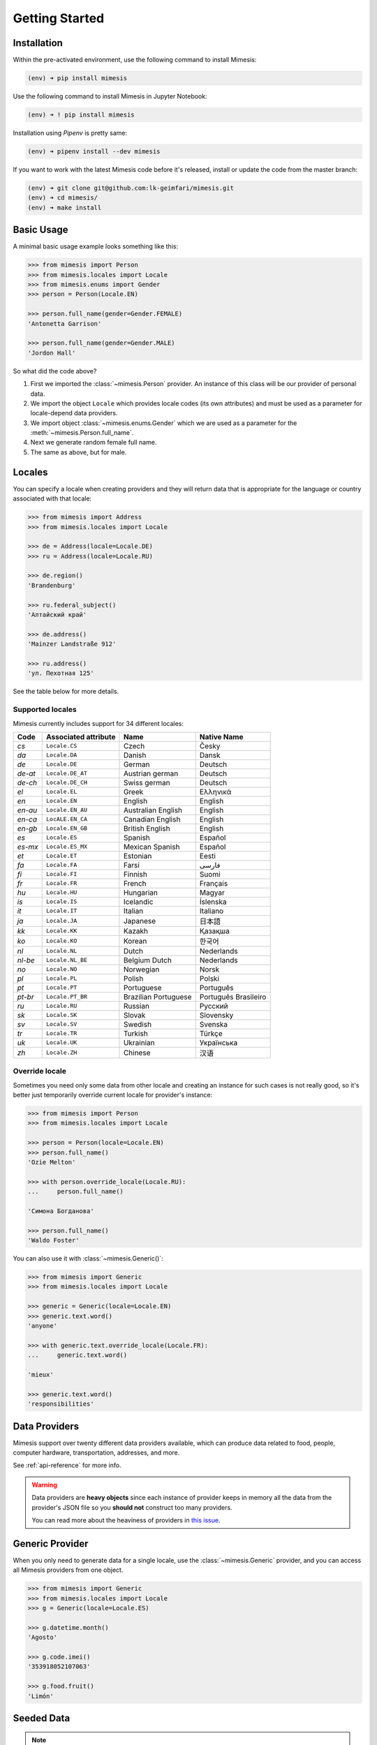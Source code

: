 .. _getting_started:

Getting Started
===============

Installation
------------

Within the pre-activated environment, use the following command to install Mimesis:

.. code-block:: sh

    (env) ➜ pip install mimesis

Use the following command to install Mimesis in Jupyter Notebook:

.. code-block:: sh

    (env) ➜ ! pip install mimesis

Installation using *Pipenv* is pretty same:

.. code-block:: sh

    (env) ➜ pipenv install --dev mimesis


If you want to work with the latest Mimesis code before it's released, install or
update the code from the master branch:

.. code-block:: sh

    (env) ➜ git clone git@github.com:lk-geimfari/mimesis.git
    (env) ➜ cd mimesis/
    (env) ➜ make install


Basic Usage
-----------

A minimal basic usage example looks something like this:

.. code:: python

    >>> from mimesis import Person
    >>> from mimesis.locales import Locale
    >>> from mimesis.enums import Gender
    >>> person = Person(Locale.EN)

    >>> person.full_name(gender=Gender.FEMALE)
    'Antonetta Garrison'

    >>> person.full_name(gender=Gender.MALE)
    'Jordon Hall'


So what did the code above?

1. First we imported the :class:`~mimesis.Person` provider. An instance of this
   class will be our provider of personal data.
2. We import the object ``Locale`` which provides locale codes (its own attributes) and must
   be used as a parameter for locale-depend data providers.
3. We import object :class:`~mimesis.enums.Gender` which we are used as a
   parameter for the :meth:`~mimesis.Person.full_name`.
4. Next we generate random female full name.
5. The same as above, but for male.

Locales
-------

You can specify a locale when creating providers and they will return data that
is appropriate for the language or country associated with that locale:

.. code-block:: python

    >>> from mimesis import Address
    >>> from mimesis.locales import Locale

    >>> de = Address(locale=Locale.DE)
    >>> ru = Address(locale=Locale.RU)

    >>> de.region()
    'Brandenburg'

    >>> ru.federal_subject()
    'Алтайский край'

    >>> de.address()
    'Mainzer Landstraße 912'

    >>> ru.address()
    'ул. Пехотная 125'


See the table below for more details.

Supported locales
~~~~~~~~~~~~~~~~~

Mimesis currently includes support for 34 different locales:

=======  ====================  ====================  ====================
Code     Associated attribute  Name                  Native Name
=======  ====================  ====================  ====================
`cs`     ``Locale.CS``         Czech                 Česky
`da`     ``Locale.DA``         Danish                Dansk
`de`     ``Locale.DE``         German                Deutsch
`de-at`  ``Locale.DE_AT``      Austrian german       Deutsch
`de-ch`  ``Locale.DE_CH``      Swiss german          Deutsch
`el`	 ``Locale.EL``         Greek                 Ελληνικά
`en`     ``Locale.EN``         English               English
`en-au`  ``Locale.EN_AU``      Australian English    English
`en-ca`  ``LocALE.EN_CA``      Canadian English      English
`en-gb`  ``Locale.EN_GB``      British English       English
`es`     ``Locale.ES``         Spanish               Español
`es-mx`  ``Locale.ES_MX``      Mexican Spanish       Español
`et`     ``Locale.ET``         Estonian              Eesti
`fa`     ``Locale.FA``         Farsi                 فارسی
`fi`     ``Locale.FI``         Finnish               Suomi
`fr`     ``Locale.FR``         French                Français
`hu`     ``Locale.HU``         Hungarian             Magyar
`is`     ``Locale.IS``         Icelandic             Íslenska
`it`     ``Locale.IT``         Italian               Italiano
`ja`     ``Locale.JA``         Japanese              日本語
`kk`     ``Locale.KK``         Kazakh                Қазақша
`ko`	 ``Locale.KO``         Korean                한국어
`nl`     ``Locale.NL``         Dutch                 Nederlands
`nl-be`  ``Locale.NL_BE``      Belgium Dutch         Nederlands
`no`     ``Locale.NO``         Norwegian             Norsk
`pl`     ``Locale.PL``         Polish                Polski
`pt`     ``Locale.PT``         Portuguese            Português
`pt-br`  ``Locale.PT_BR``      Brazilian Portuguese  Português Brasileiro
`ru`     ``Locale.RU``         Russian               Русский
`sk`     ``Locale.SK``         Slovak                Slovensky
`sv`     ``Locale.SV``         Swedish               Svenska
`tr`     ``Locale.TR``         Turkish               Türkçe
`uk`     ``Locale.UK``         Ukrainian             Українська
`zh`     ``Locale.ZH``         Chinese               汉语
=======  ====================  ====================  ====================

Override locale
~~~~~~~~~~~~~~~

Sometimes you need only some data from other locale and creating an instance for such cases
is not really good,  so it's better just temporarily override current locale for provider's instance:

.. code-block:: python

    >>> from mimesis import Person
    >>> from mimesis.locales import Locale

    >>> person = Person(locale=Locale.EN)
    >>> person.full_name()
    'Ozie Melton'

    >>> with person.override_locale(Locale.RU):
    ...     person.full_name()

    'Симона Богданова'

    >>> person.full_name()
    'Waldo Foster'

You can also use it with :class:`~mimesis.Generic()`:

.. code-block:: python

    >>> from mimesis import Generic
    >>> from mimesis.locales import Locale

    >>> generic = Generic(locale=Locale.EN)
    >>> generic.text.word()
    'anyone'

    >>> with generic.text.override_locale(Locale.FR):
    ...     generic.text.word()

    'mieux'

    >>> generic.text.word()
    'responsibilities'


Data Providers
--------------
Mimesis support over twenty different data providers available,
which can produce data related to food, people, computer hardware,
transportation, addresses, and more.

See :ref:`api-reference` for more info.

.. warning::
    Data providers are **heavy objects** since each instance of provider keeps in memory all
    the data from the provider's JSON file so you **should not** construct too many providers.

    You can read more about the heaviness of providers in `this issue <https://github.com/lk-geimfari/mimesis/issues/968>`_.

Generic Provider
----------------

When you only need to generate data for a single locale, use the :class:`~mimesis.Generic` provider,
and you can access all Mimesis providers from one object.

.. code-block:: python

    >>> from mimesis import Generic
    >>> from mimesis.locales import Locale
    >>> g = Generic(locale=Locale.ES)

    >>> g.datetime.month()
    'Agosto'

    >>> g.code.imei()
    '353918052107063'

    >>> g.food.fruit()
    'Limón'


.. _locales:

Seeded Data
-----------

.. note::
    Keep in mind that some methods of some providers cannot be used with seeded
    providers since their crypto secure nature.

For using seeded data just pass an argument *seed* (which can be *int*, *str*, *bytes*, *bytearray*)
to data provider:

.. code-block:: python

    >>> from mimesis import Person
    >>> from mimesis.locales import Locale

    >>> person = Person(locale=Locale.TR, seed=0xFF)
    >>> person.full_name()
    'Gizem Tekand'



Built-in Providers
------------------

Most countries, where only one language is official, have data typical
only for these particular countries. For example, «CPF» for Brazil
(**pt-br**), «SSN» for USA (**en**). This kind of data can cause
discomfort and meddle with the order (or at least annoy) by being
present in all the objects regardless of the chosen language standard.
You can see that for yourselves by looking at the example (the code
won’t run):

.. code:: python

    >>> from mimesis import Person
    >>> from mimesis.locales import Locale
    >>> person = Person(locale=Locale.EN)

    >>> person.ssn()
    >>> person.cpf()

We bet everyone would agree that this does not look too good.
Perfectionists, as we are, have taken care of this in a way that some
specific regional provider would not bother other providers for other
regions. For this reason, class providers with locally-specific data are
separated into a special sub-package (**mimesis.builtins**) for keeping
a common class structure for all languages and their objects.

Here’s how it works:

.. code:: python

    >>> from mimesis import Generic
    >>> from mimesis.locales import Locale
    >>> from mimesis.builtins import BrazilSpecProvider

    >>> generic = Generic(locale=Locale.PT_BR)
    >>> generic.add_provider(BrazilSpecProvider)
    >>> generic.brazil_provider.cpf()
    '696.441.186-00'

If you want to change default name of built-in provider, just change
value of attribute *name*, class *Meta* of the builtin provider:

.. code:: python

    >>> BrazilSpecProvider.Meta.name = 'brasil'
    >>> generic.add_provider(BrazilSpecProvider)
    >>> generic.brasil.cpf()
    '019.775.929-70'

Or just inherit the class and override the value of attribute *name*
of class *Meta* of the provider (in our case this is :class:`~mimesis.builtins.BrazilSpecProvider`) :

.. code:: python

    >>> class Brasil(BrazilSpecProvider):
    ...
    ...     class Meta:
    ...         name = "brasil"
    ...
    >>> generic.add_provider(Brasil)
    >>> generic.brasil.cnpj()
    '55.806.487/7994-45'

Generally, you don’t need to add built-it classes to the object
:class:`~mimesis.Generic`. It was done in the example with the single purpose of
demonstrating in which cases you should add a built-in class provider to
the object :class:`~mimesis.Generic`. You can use it directly, as shown below:

.. code:: python

    >>> from mimesis.builtins import RussiaSpecProvider
    >>> from mimesis.enums import Gender
    >>> ru = RussiaSpecProvider()

    >>> ru.patronymic(gender=Gender.FEMALE)
    'Петровна'

    >>> ru.patronymic(gender=Gender.MALE)
    'Бенедиктович'


See :ref:`api-reference` for more info about built-in providers.

Custom Providers
----------------

The library supports a vast amount of data and in most cases this would
be enough. For those who want to create their own providers with more
specific data. This can be done like this:

.. code:: python

    >>> from mimesis import Generic
    >>> from mimesis.locales import Locale
    >>> from mimesis.providers.base import BaseProvider

    >>> class SomeProvider(BaseProvider):
    ...     class Meta:
    ...         name = "some_provider"
    ...
    ...     @staticmethod
    ...     def hello() -> str:
    ...         return "Hello!"

    >>> class Another(BaseProvider):
    ...     def __init__(self, seed, message: str) -> None:
    ...         super().__init__(seed=seed)
    ...         self.message = message
    ...
    ...     def bye(self) -> str:
    ...         return self.message

    >>> generic = Generic(locale=Locale.DEFAULT)
    >>> generic.add_provider(SomeProvider)
    >>> generic.add_provider(Another, message="Bye!")

    >>> generic.some_provider.hello()
    'Hello!'

    >>> generic.another.bye()
    'Bye!'

You can also add multiple providers:

.. code:: python

    >>> generic.add_providers(SomeProvider, Another)
    >>> generic.some_provider.hello()
    'Hello!'
    >>> generic.another.bye()
    'Bye!'

If you'll try to add provider which does not inherit :class:`~mimesis.BaseProvider`
then you got ``TypeError`` exception:

.. code:: python

    >>> class InvalidProvider:
    ...     @staticmethod
    ...     def hello():
    ...         return 'Hello!'

    >>> generic.add_provider(InvalidProvider)
    Traceback (most recent call last):
      ...
    TypeError: The provider must inherit BaseProvider.


All providers must be subclasses of :class:`~mimesis.BaseProvider`
because of ensuring a single instance of object ``Random``.

Everything is pretty easy and self-explanatory here, therefore, we will
only clarify one moment — attribute *name*, class *Meta* is the name
of a class through which access to methods of user-class providers is
carried out. By default class name is the name of the class in lowercase
letters.

Schema and Fields
-----------------

For generating data by schema, just create an instance of :class:`~mimesis.schema.Field`
object, which takes any string which represents the name of data
provider in format *provider.method_name* (explicitly defines that the
method *method_name* belongs to data-provider *provider*) or *method* (will be
chosen the first provider which has a method *method_name*) and the
**\**kwargs** of the method *method_name*, after that you should
describe the schema in lambda function and pass it to
the object :class:`~mimesis.schema.Schema` and call method :meth:`~mimesis.schema.Schema.create`.

Optionally, you can apply a *key function* to result returned by the
method, to do it, just pass the parameter `key` with a callable object
which returns final result.

Example of usage:

.. code:: python

    >>> from mimesis.schema import Field, Schema
    >>> from mimesis.locales import Locale
    >>> from mimesis.enums import Gender
    >>> _ = Field(locale=Locale.EN)
    >>> description = (
    ...     lambda: {
    ...         'id': _('uuid'),
    ...         'name': _('text.word'),
    ...         'version': _('version', pre_release=True),
    ...         'timestamp': _('timestamp', posix=False),
    ...         'owner': {
    ...             'email': _('person.email', domains=['test.com'], key=str.lower),
    ...             'token': _('token_hex'),
    ...             'creator': _('full_name', gender=Gender.FEMALE),
    ...         },
    ...     }
    ... )
    >>> schema = Schema(schema=description)
    >>> schema.create(iterations=1)

Output:

.. code:: json

    [
      {
        "owner": {
          "email": "aisling2032@test.com",
          "token": "cc8450298958f8b95891d90200f189ef591cf2c27e66e5c8f362f839fcc01370",
          "creator": "Veronika Dyer"
        },
        "name": "pleasure",
        "version": "4.3.1-rc.5",
        "id": "33abf08a-77fd-1d78-86ae-04d88443d0e0",
        "timestamp": "2018-07-29T15:25:02Z"
      }
    ]

By default, :class:`~mimesis.schema.Field` works only with providers which supported by :class:`~mimesis.Generic`,
to change this behavior should be passed parameter *providers* with a sequence of data providers:

.. code:: python

    >>> from mimesis.schema import Field
    >>> from mimesis.locales import Locale
    >>> from mimesis import builtins

    >>> custom_providers = (
    ...     builtins.RussiaSpecProvider,
    ...     builtins.NetherlandsSpecProvider,
    ... )
    >>> _ = Field(Locale.EN, providers=custom_providers)

    >>> _('snils')
    '239-315-742-84'

    >>> _('bsn')
    '657340522'

